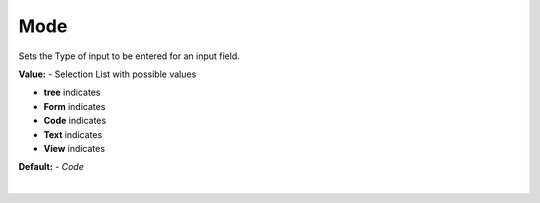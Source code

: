 Mode
====

Sets the Type of input to be entered for an input field.


.. image:: ../../images/devguide/dfx-prop-main-mode.png

**Value:** - Selection List with possible values

* **tree** indicates
* **Form** indicates
* **Code** indicates
* **Text** indicates
* **View** indicates

**Default:** - *Code*

|